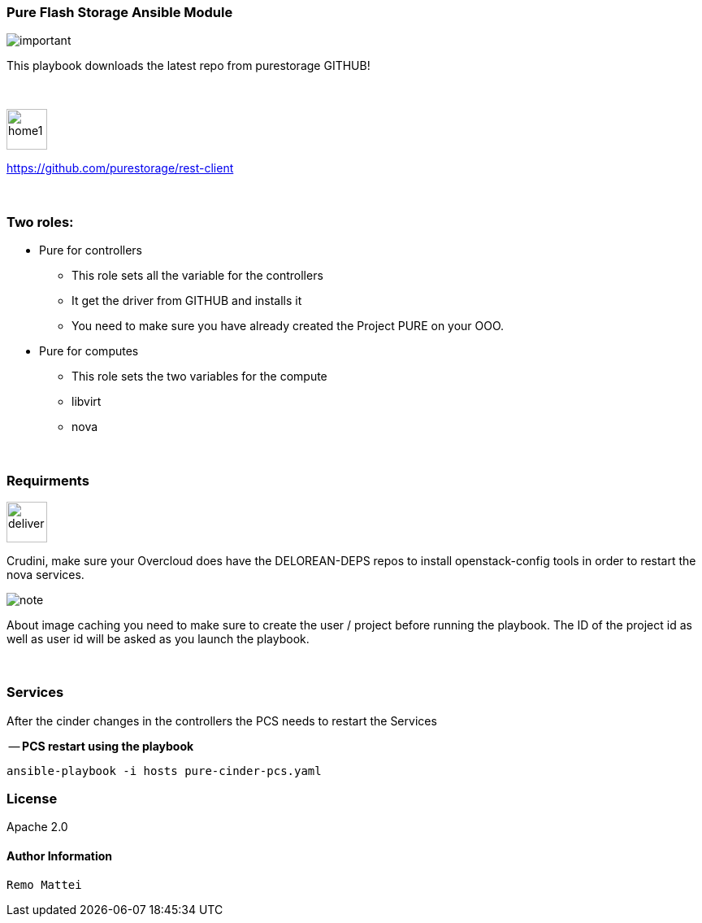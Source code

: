 :icons:
:imagesdir: images
:icons: font

=== Pure Flash Storage Ansible Module

image::important.png[]
This playbook downloads the latest repo from purestorage GITHUB! +

{nbsp} +

image::home1.png[width=50,height=50,Home Page Pure GitHub]
https://github.com/purestorage/rest-client

{nbsp} +

=== Two roles:

* Pure for controllers

	** This role sets all the variable for the controllers
	** It get the driver from GITHUB and installs it
	** You need to make sure you have already created the Project PURE
    on your OOO.

* Pure for computes

	** This role sets the two variables for the compute
	** libvirt
	** nova

{nbsp} +


=== Requirments
image::deliver.png[width=50,height=50,Requirements]
Crudini, make sure your Overcloud does have the DELOREAN-DEPS repos to install openstack-config
tools in order to restart the nova services.

image::note.png[]
About image caching you need to make sure to create the user / project before running the playbook.
The ID of the project id as well as user id will be asked as you launch the playbook.


{nbsp} +

=== Services
After the cinder changes in the controllers the PCS needs to restart the Services

-- *PCS restart  using the playbook*

      ansible-playbook -i hosts pure-cinder-pcs.yaml


=== License
Apache 2.0


==== Author Information
    Remo Mattei
